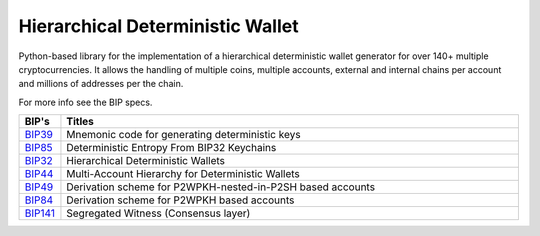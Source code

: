 =================================
Hierarchical Deterministic Wallet
=================================

|Build Status| |PyPI Version| |Documentation Status| |PyPI License| |PyPI Python Version| |Coverage Status|

.. |Build Status| image:: https://travis-ci.org/meherett/python-hdwallet.svg?branch=master
   :target: https://travis-ci.org/meherett/python-hdwallet?branch=master

.. |PyPI Version| image:: https://img.shields.io/pypi/v/hdwallet.svg?color=blue
   :target: https://pypi.org/project/hdwallet

.. |Documentation Status| image:: https://readthedocs.org/projects/hdwallet/badge/?version=master
   :target: https://hdwallet.readthedocs.io/en/master/?badge=master

.. |PyPI License| image:: https://img.shields.io/pypi/l/hdwallet?color=black
   :target: https://pypi.org/project/hdwallet

.. |PyPI Python Version| image:: https://img.shields.io/pypi/pyversions/hdwallet.svg
   :target: https://pypi.org/project/hdwallet

.. |Coverage Status| image:: https://coveralls.io/repos/github/meherett/python-hdwallet/badge.svg?branch=master
   :target: https://coveralls.io/github/meherett/python-hdwallet?branch=master

Python-based library for the implementation of a hierarchical deterministic wallet generator for over 140+ multiple cryptocurrencies.
It allows the handling of multiple coins, multiple accounts, external and internal chains per account and millions of addresses per the chain.

For more info see the BIP specs.

.. list-table::
   :widths: 10 185
   :header-rows: 1

   * - BIP's
     - Titles
   * - `BIP39 <https://github.com/bitcoin/bips/blob/master/bip-0039.mediawiki>`_
     - Mnemonic code for generating deterministic keys
   * - `BIP85 <https://github.com/bitcoin/bips/blob/master/bip-0085.mediawiki>`_
     - Deterministic Entropy From BIP32 Keychains
   * - `BIP32 <https://github.com/bitcoin/bips/blob/master/bip-0032.mediawiki>`_
     - Hierarchical Deterministic Wallets
   * - `BIP44 <https://github.com/bitcoin/bips/blob/master/bip-0044.mediawiki>`_
     - Multi-Account Hierarchy for Deterministic Wallets
   * - `BIP49 <https://github.com/bitcoin/bips/blob/master/bip-0049.mediawiki>`_
     - Derivation scheme for P2WPKH-nested-in-P2SH based accounts
   * - `BIP84 <https://github.com/bitcoin/bips/blob/master/bip-0084.mediawiki>`_
     - Derivation scheme for P2WPKH based accounts
   * - `BIP141 <https://github.com/bitcoin/bips/blob/master/bip-0141.mediawiki>`_
     - Segregated Witness (Consensus layer)
